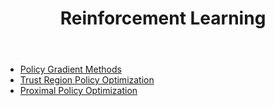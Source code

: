 #+TITLE: Reinforcement Learning
#+DESCRIPTION: State. Action. Reward.

- [[../policy-gradient-methods][Policy Gradient Methods]]
- [[../trust-region-policy-optimization][Trust Region Policy Optimization]]
- [[../proximal-policy-optimization][Proximal Policy Optimization]]
